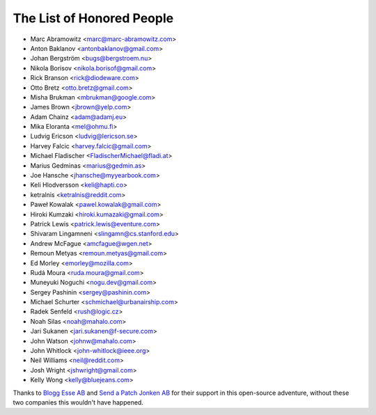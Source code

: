The List of Honored People
==========================

* Marc Abramowitz <marc@marc-abramowitz.com>
* Anton Baklanov <antonbaklanov@gmail.com>
* Johan Bergström <bugs@bergstroem.nu>
* Nikola Borisov <nikola.borisof@gmail.com>
* Rick Branson <rick@diodeware.com>
* Otto Bretz <otto.bretz@gmail.com>
* Misha Brukman <mbrukman@google.com>
* James Brown <jbrown@yelp.com>
* Adam Chainz <adam@adamj.eu>
* Mika Eloranta <mel@ohmu.fi>
* Ludvig Ericson <ludvig@lericson.se>
* Harvey Falcic <harvey.falcic@gmail.com>
* Michael Fladischer <FladischerMichael@fladi.at>
* Marius Gedminas <marius@gedmin.as>
* Joe Hansche <jhansche@myyearbook.com>
* Keli Hlodversson <keli@hapti.co>
* ketralnis <ketralnis@reddit.com>
* Paweł Kowalak <pawel.kowalak@gmail.com>
* Hiroki Kumzaki <hiroki.kumazaki@gmail.com>
* Patrick Lewis <patrick.lewis@eventure.com>
* Shivaram Lingamneni <slingamn@cs.stanford.edu>
* Andrew McFague <amcfague@wgen.net>
* Remoun Metyas <remoun.metyas@gmail.com>
* Ed Morley <emorley@mozilla.com>
* Rudá Moura <ruda.moura@gmail.com>
* Muneyuki Noguchi <nogu.dev@gmail.com>
* Sergey Pashinin <sergey@pashinin.com>
* Michael Schurter <schmichael@urbanairship.com>
* Radek Senfeld <rush@logic.cz>
* Noah Silas <noah@mahalo.com>
* Jari Sukanen <jari.sukanen@f-secure.com>
* John Watson <johnw@mahalo.com>
* John Whitlock <john-whitlock@ieee.org>
* Neil Williams <neil@reddit.com>
* Josh Wright <jshwright@gmail.com>
* Kelly Wong <kelly@bluejeans.com>

Thanks to `Blogg Esse AB`__ and `Send a Patch Jonken AB`__ for their support in
this open-source adventure, without these two companies this wouldn't have
happened.

__ http://blogg.se/
__ http://sendapatch.se/

